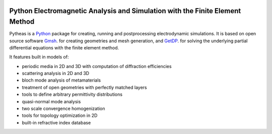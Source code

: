 
.. image:: https://travis-ci.org/benvial/pytheas.svg?branch=master
   :target: https://travis-ci.org/benvial/pytheas
   :alt: Travis CI build status (Linux)

.. image:: https://codecov.io/github/benvial/pytheas/coverage.svg?branch=master
   :target: https://codecov.io/github/benvial/pytheas?branch=master
   :alt: Code Coverage

Python Electromagnetic Analysis and Simulation with the Finite Element Method
-----------------------------------------------------------------------------

.. inclusion-marker-do-not-remove

Pytheas is a `Python <http://www.python.org/>`_ package for creating,
running and postprocessing electrodynamic simulations. It is based on open
source software `Gmsh <http://www.gmsh.info/>`_. for creating
geometries and mesh generation, and `GetDP <http://www.getdp.info/>`_. for solving
the underlying partial differential equations with the finite
element method.

It features built in models of:

- periodic media in 2D and 3D with computation of diffraction efficiencies
- scattering analysis in 2D and 3D
- bloch mode analysis of metamaterials
- treatment of open geometries with perfectly matched layers
- tools to define arbitrary permittivity distributions
- quasi-normal mode analysis
- two scale convergence homogenization
- tools for topology optimization in 2D
- built-in refractive index database
